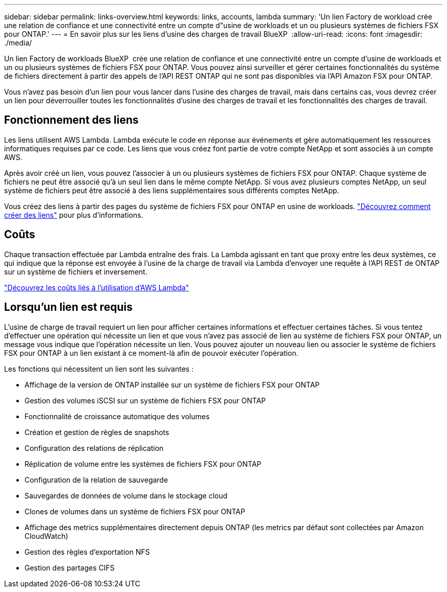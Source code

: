 ---
sidebar: sidebar 
permalink: links-overview.html 
keywords: links, accounts, lambda 
summary: 'Un lien Factory de workload crée une relation de confiance et une connectivité entre un compte d"usine de workloads et un ou plusieurs systèmes de fichiers FSX pour ONTAP.' 
---
= En savoir plus sur les liens d'usine des charges de travail BlueXP 
:allow-uri-read: 
:icons: font
:imagesdir: ./media/


[role="lead"]
Un lien Factory de workloads BlueXP  crée une relation de confiance et une connectivité entre un compte d'usine de workloads et un ou plusieurs systèmes de fichiers FSX pour ONTAP. Vous pouvez ainsi surveiller et gérer certaines fonctionnalités du système de fichiers directement à partir des appels de l'API REST ONTAP qui ne sont pas disponibles via l'API Amazon FSX pour ONTAP.

Vous n'avez pas besoin d'un lien pour vous lancer dans l'usine des charges de travail, mais dans certains cas, vous devrez créer un lien pour déverrouiller toutes les fonctionnalités d'usine des charges de travail et les fonctionnalités des charges de travail.



== Fonctionnement des liens

Les liens utilisent AWS Lambda. Lambda exécute le code en réponse aux événements et gère automatiquement les ressources informatiques requises par ce code. Les liens que vous créez font partie de votre compte NetApp et sont associés à un compte AWS.

Après avoir créé un lien, vous pouvez l'associer à un ou plusieurs systèmes de fichiers FSX pour ONTAP. Chaque système de fichiers ne peut être associé qu'à un seul lien dans le même compte NetApp. Si vous avez plusieurs comptes NetApp, un seul système de fichiers peut être associé à des liens supplémentaires sous différents comptes NetApp.

Vous créez des liens à partir des pages du système de fichiers FSX pour ONTAP en usine de workloads. link:create-link.html["Découvrez comment créer des liens"] pour plus d'informations.



== Coûts

Chaque transaction effectuée par Lambda entraîne des frais. La Lambda agissant en tant que proxy entre les deux systèmes, ce qui indique que la réponse est envoyée à l'usine de la charge de travail via Lambda d'envoyer une requête à l'API REST de ONTAP sur un système de fichiers et inversement.

link:https://aws.amazon.com/lambda/pricing/["Découvrez les coûts liés à l'utilisation d'AWS Lambda"^]



== Lorsqu'un lien est requis

L'usine de charge de travail requiert un lien pour afficher certaines informations et effectuer certaines tâches. Si vous tentez d'effectuer une opération qui nécessite un lien et que vous n'avez pas associé de lien au système de fichiers FSX pour ONTAP, un message vous indique que l'opération nécessite un lien. Vous pouvez ajouter un nouveau lien ou associer le système de fichiers FSX pour ONTAP à un lien existant à ce moment-là afin de pouvoir exécuter l'opération.

Les fonctions qui nécessitent un lien sont les suivantes :

* Affichage de la version de ONTAP installée sur un système de fichiers FSX pour ONTAP
* Gestion des volumes iSCSI sur un système de fichiers FSX pour ONTAP
* Fonctionnalité de croissance automatique des volumes
* Création et gestion de règles de snapshots
* Configuration des relations de réplication
* Réplication de volume entre les systèmes de fichiers FSX pour ONTAP
* Configuration de la relation de sauvegarde
* Sauvegardes de données de volume dans le stockage cloud
* Clones de volumes dans un système de fichiers FSX pour ONTAP
* Affichage des metrics supplémentaires directement depuis ONTAP (les metrics par défaut sont collectées par Amazon CloudWatch)
* Gestion des règles d'exportation NFS
* Gestion des partages CIFS

